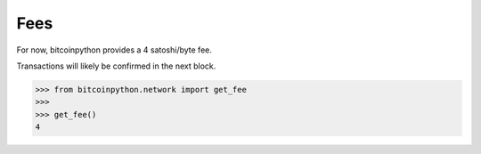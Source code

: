 .. _fees:

Fees
====

For now, bitcoinpython provides a 4 satoshi/byte fee.

Transactions will likely be confirmed in the next block.

.. code-block:: python

    >>> from bitcoinpython.network import get_fee
    >>>
    >>> get_fee()
    4
